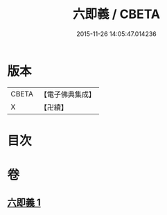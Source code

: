 #+TITLE: 六即義 / CBETA
#+DATE: 2015-11-26 14:05:47.014236
* 版本
 |     CBETA|【電子佛典集成】|
 |         X|【卍續】    |

* 目次
* 卷
** [[file:KR6d0219_001.txt][六即義 1]]
